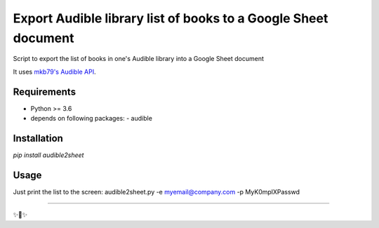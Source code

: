 ========================
Export Audible library list of books to a Google Sheet document
========================
Script to export the list of books in one's Audible library into a Google Sheet document

It uses `mkb79's Audible API <https://github.com/mkb79/Audible>`_.

Requirements
============

- Python >= 3.6
- depends on following packages:
  - audible

Installation
============

`pip install audible2sheet`

Usage
=====
Just print the list to the screen:
audible2sheet.py -e myemail@company.com -p MyK0mplXPasswd


---------------

✨🍰✨

